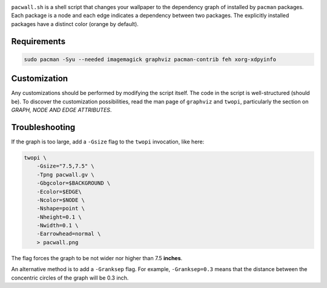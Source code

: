 .. image:: screenshot.png

``pacwall.sh`` is a shell script that changes your wallpaper to the dependency graph of installed by ``pacman`` packages. Each package is a node and each edge indicates a dependency between two packages. The explicitly installed packages have a distinct color (orange by default).

------------
Requirements
------------

.. code-block:: bash

    sudo pacman -Syu --needed imagemagick graphviz pacman-contrib feh xorg-xdpyinfo

-------------
Customization
-------------

Any customizations should be performed by modifying the script itself. The code in the script is well-structured (should be). To discover the customization possibilities, read the man page of ``graphviz`` and ``twopi``, particularly the section on *GRAPH, NODE AND EDGE ATTRIBUTES*.

---------------
Troubleshooting
---------------

If the graph is too large, add a ``-Gsize`` flag to the ``twopi`` invocation, like here:

.. code-block:: bash

    twopi \
        -Gsize="7.5,7.5" \
        -Tpng pacwall.gv \
        -Gbgcolor=$BACKGROUND \
        -Ecolor=$EDGE\
        -Ncolor=$NODE \
        -Nshape=point \
        -Nheight=0.1 \
        -Nwidth=0.1 \
        -Earrowhead=normal \
        > pacwall.png

The flag forces the graph to be not wider nor higher than 7.5 **inches**.

An alternative method is to add a ``-Granksep`` flag. For example, ``-Granksep=0.3`` means that the distance between the concentric circles of the graph will be 0.3 inch.

